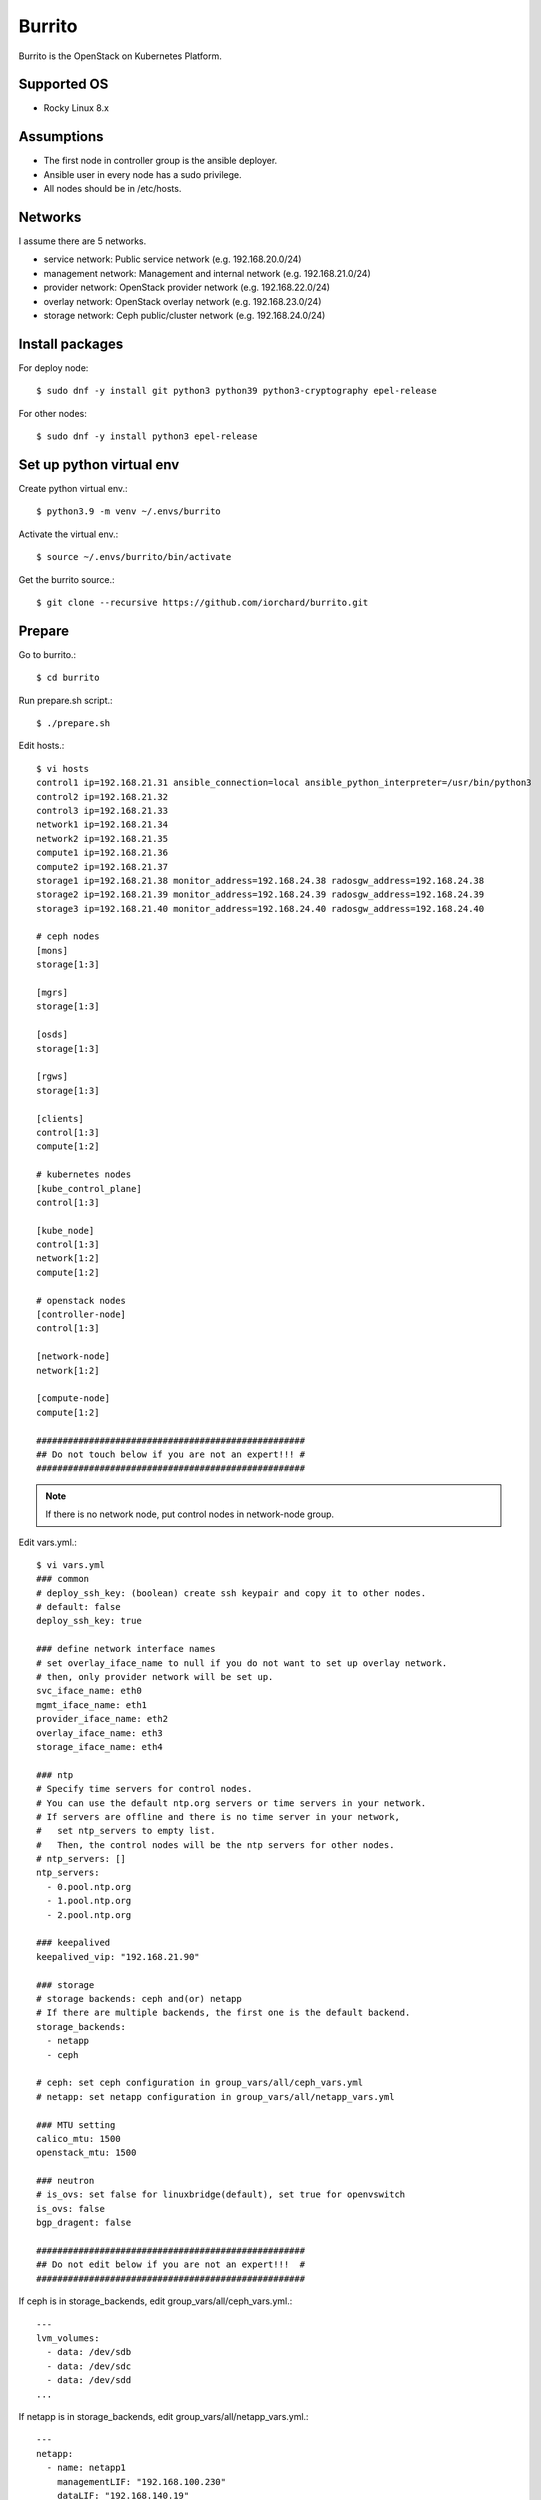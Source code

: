 Burrito
=========

Burrito is the OpenStack on Kubernetes Platform.

Supported OS
---------------

* Rocky Linux 8.x

Assumptions
-------------

* The first node in controller group is the ansible deployer.
* Ansible user in every node has a sudo privilege.
* All nodes should be in /etc/hosts.

Networks
-----------

I assume there are 5 networks.

* service network: Public service network (e.g. 192.168.20.0/24)
* management network: Management and internal network (e.g. 192.168.21.0/24)
* provider network: OpenStack provider network (e.g. 192.168.22.0/24)
* overlay network: OpenStack overlay network (e.g. 192.168.23.0/24)
* storage network: Ceph public/cluster network (e.g. 192.168.24.0/24)

Install packages
-----------------

For deploy node::

   $ sudo dnf -y install git python3 python39 python3-cryptography epel-release

For other nodes::

   $ sudo dnf -y install python3 epel-release

Set up python virtual env
-----------------------------

Create python virtual env.::

   $ python3.9 -m venv ~/.envs/burrito

Activate the virtual env.::

   $ source ~/.envs/burrito/bin/activate

Get the burrito source.::

   $ git clone --recursive https://github.com/iorchard/burrito.git

Prepare
--------

Go to burrito.::

   $ cd burrito

Run prepare.sh script.::

   $ ./prepare.sh

Edit hosts.::

   $ vi hosts
   control1 ip=192.168.21.31 ansible_connection=local ansible_python_interpreter=/usr/bin/python3
   control2 ip=192.168.21.32
   control3 ip=192.168.21.33
   network1 ip=192.168.21.34
   network2 ip=192.168.21.35
   compute1 ip=192.168.21.36
   compute2 ip=192.168.21.37
   storage1 ip=192.168.21.38 monitor_address=192.168.24.38 radosgw_address=192.168.24.38
   storage2 ip=192.168.21.39 monitor_address=192.168.24.39 radosgw_address=192.168.24.39
   storage3 ip=192.168.21.40 monitor_address=192.168.24.40 radosgw_address=192.168.24.40
   
   # ceph nodes
   [mons]
   storage[1:3]
   
   [mgrs]
   storage[1:3]
   
   [osds]
   storage[1:3]
   
   [rgws]
   storage[1:3]
   
   [clients]
   control[1:3]
   compute[1:2]
   
   # kubernetes nodes
   [kube_control_plane]
   control[1:3]
   
   [kube_node]
   control[1:3]
   network[1:2]
   compute[1:2]
   
   # openstack nodes
   [controller-node]
   control[1:3]
   
   [network-node]
   network[1:2]
   
   [compute-node]
   compute[1:2]
   
   ###################################################
   ## Do not touch below if you are not an expert!!! #
   ###################################################

.. note:: If there is no network node, put control nodes in network-node group.

Edit vars.yml.::

   $ vi vars.yml
   ### common
   # deploy_ssh_key: (boolean) create ssh keypair and copy it to other nodes.
   # default: false
   deploy_ssh_key: true
   
   ### define network interface names
   # set overlay_iface_name to null if you do not want to set up overlay network.
   # then, only provider network will be set up.
   svc_iface_name: eth0
   mgmt_iface_name: eth1
   provider_iface_name: eth2
   overlay_iface_name: eth3
   storage_iface_name: eth4
   
   ### ntp
   # Specify time servers for control nodes.
   # You can use the default ntp.org servers or time servers in your network.
   # If servers are offline and there is no time server in your network,
   #   set ntp_servers to empty list.
   #   Then, the control nodes will be the ntp servers for other nodes.
   # ntp_servers: []
   ntp_servers:
     - 0.pool.ntp.org
     - 1.pool.ntp.org
     - 2.pool.ntp.org
   
   ### keepalived
   keepalived_vip: "192.168.21.90"
   
   ### storage
   # storage backends: ceph and(or) netapp
   # If there are multiple backends, the first one is the default backend.
   storage_backends:
     - netapp
     - ceph
   
   # ceph: set ceph configuration in group_vars/all/ceph_vars.yml
   # netapp: set netapp configuration in group_vars/all/netapp_vars.yml
   
   ### MTU setting
   calico_mtu: 1500
   openstack_mtu: 1500
   
   ### neutron
   # is_ovs: set false for linuxbridge(default), set true for openvswitch
   is_ovs: false
   bgp_dragent: false
   
   ###################################################
   ## Do not edit below if you are not an expert!!!  #
   ###################################################

If ceph is in storage_backends, edit group_vars/all/ceph_vars.yml.::

   ---
   lvm_volumes:
     - data: /dev/sdb
     - data: /dev/sdc
     - data: /dev/sdd
   ...

If netapp is in storage_backends, edit group_vars/all/netapp_vars.yml.::

   ---
   netapp:
     - name: netapp1
       managementLIF: "192.168.100.230"
       dataLIF: "192.168.140.19"
       svm: "svm01"
       username: "admin"
       password: "<netapp_admin_password>"
       nfsMountOptions: "nfsvers=4,lookupcache=pos"
       shares:
         - /dev03
   ...

Create a vault file to encrypt passwords.::

   $ ./vault.sh
   user password: 
   openstack admin password: 
   Encryption successful

Check the connection to other nodes.::

   $ ./run.sh ping

Install
----------

Run preflight playbook.::

   $ ./run.sh preflight

Run HA stack playbook.::

   $ ./run.sh ha

Check if KeepAlived VIP is created in management interface 
on the first controller node.

Run ceph playbook if ceph is in storage_backends.::

   $ ./run.sh ceph

Check ceph health after running ceph playbook.::

   $ sudo ceph -s

Run k8s playbook.::

   $ ./run.sh k8s

Run netapp playbook if netapp is in storage_backends.::

   $ ./run.sh netapp

Check all pods are running and ready in trident namespace after running 
netapp playbook.::

   $ sudo kubectl get pods -n trident

Patch k8s.::

   $ ./run.sh patch

It will take some time to restart kube-apiserver after patch.
Check all pods are running and ready in kube-system namespace.::

   $ sudo kubectl get pods -n kube-system

Run burrito playbook.::

   $ sudo helm plugin install https://github.com/databus23/helm-diff
   $ ./run.sh burrito

Check openstack status.::

   $ . ~/.btx.env
   $ bts
   root@btx-0:/# openstack volume service list
   root@btx-0:/# openstack network agent list
   root@btx-0:/# openstack compute service list

All services should be up and running.

Test
------

Source btx environment and run btx in test mode.::

   $ . ~/.btx.env

The command "btx --test"

* Creates a provider network and subnet.
  When it creates a provider network, it will ask an address pool range.
* Creates a cirros image.
* Adds security group rules.
* Creates a flavor.
* Creates an instance.
* Creates a volume.
* Attaches a volume to an instance.

If everything goes well, the output looks like this.::

   $ btx --test
   ...
   Creating provider network...
   Type the provider network address (e.g. 192.168.22.0/24): 192.168.22.0/24
   Okay. I got the provider network address: 192.168.22.0/24
   The first IP address to allocate (e.g. 192.168.22.100): 192.168.22.200
   The last IP address to allocate (e.g. 192.168.22.200): 192.168.22.210
   Okay. I got the last address of provider network pool: 192.168.22.210
   ...
   +------------------+------------------------------------------------------------------------------------+
   | Field            | Value                                                                              |
   +------------------+------------------------------------------------------------------------------------+
   | addresses        | private-net=172.30.1.45, 192.168.22.113                                            |
   | flavor           | disk='1', ephemeral='0', , original_name='m1.tiny', ram='512', swap='0', vcpus='1' |
   | image            | cirros (69794a94-ef91-4057-b64c-13ec53a8015f)                                      |
   | name             | test                                                                               |
   | status           | ACTIVE                                                                             |
   | volumes_attached | delete_on_termination='False', id='afe28a3b-18f1-4230-b499-f707d73b1d43'           |
   +------------------+------------------------------------------------------------------------------------+

